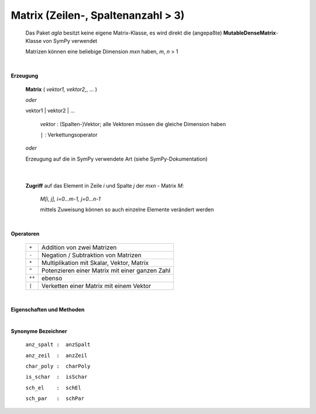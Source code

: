 
Matrix (Zeilen-, Spaltenanzahl > 3)
===================================

   Das Paket *agla* besitzt keine eigene Matrix-Klasse, es wird direkt die 
   (angepaßte) **MutableDenseMatrix**-Klasse von SymPy verwendet 

   Matrizen können eine beliebige Dimension *mxn* haben, *m*, *n* > 1
	
|

**Erzeugung** 

   **Matrix** ( *vektor1, vektor2,*, ... )
   
   *oder*

   vektor1 | vektor2 | ... 
   
      *vektor* :    (Spalten-)Vektor; alle Vektoren müssen die gleiche 
      Dimension haben
	  
      ``|`` : Verkettungsoperator	  
	
   *oder*

   Erzeugung auf die in SymPy verwendete Art (siehe SymPy-Dokumentation)
   
|

   **Zugriff** auf das Element in Zeile *i* und Spalte *j* der *mxn* - 
   Matrix *M*:
   
      *M[i, j], i=0...m-1, j=0...n-1*
	  
      mittels Zuweisung können so auch einzelne Elemente verändert werden
   
|   

**Operatoren**

   +--------+------------------------------------------------+   
   | ``+``  | Addition von zwei Matrizen                     |
   +--------+------------------------------------------------+   
   | ``-``  | Negation / Subtraktion von Matrizen            |
   +--------+------------------------------------------------+   
   | ``*``  | Multiplikation mit Skalar, Vektor, Matrix      |
   +--------+------------------------------------------------+   
   | ``^``  | Potenzieren einer Matrix mit einer ganzen Zahl |
   +--------+------------------------------------------------+   
   | ``**`` | ebenso                                         |
   +--------+------------------------------------------------+   
   | ``|``  | Verketten einer Matrix mit einem Vektor        |
   +--------+------------------------------------------------+   
   
|
   
**Eigenschaften und Methoden**
	  
.. attribute:: hilfe

      Bezeichner der Eigenschaften und Methoden    

      Synonym: **h**	  
   
.. attribute:: anz_spalt
                  
      Anzahl Spalten
	  
      SymPy-Zugriff: **cols**		 

.. attribute:: anz_zeil
                  
      Anzahl Zeilen
	  
      SymPy-Zugriff: **rows**		 

.. attribute:: char_poly
                  
      Charakteristisches Polynom; nur für *nxn*-Matrizen
	  
      SymPy-Zugriff: **charpoly()**		 

.. attribute:: D
                  
      Determinante; nur für *nxn*-Matrizen
	  
      SymPy-Zugriff: **det()**		 
	  
.. attribute:: dim
                  
      Dimension
	  
      SymPy-Zugriff: **shape**	

.. attribute:: einfach
                  
      Vereinfachung
	  
      SymPy-Zugriff: **simplify** (*matrix*)		

.. attribute:: inverse
                  
      Inverse; nur für *nxn*-Matrizen
	  
      SymPy-Zugriff: **inv()**	

      Es kann auch *m^-1* benutzt werden, *m* - Matrix	  
	  
.. attribute:: is_schar
                  
      Test auf Schar

.. attribute:: sch_el
                  
      Element einer Schar

.. attribute:: sch_par
                  
      Scharparameter

.. attribute:: transp
                  
      Transponierte
	  
      SymPy-Zugriff: **T** *oder*	**transpose()**

.. attribute:: vekt
                  
      Spaltenvektoren

|
	  
**Synonyme Bezeichner**
   
   ``anz_spalt :  anzSpalt``
   
   ``anz_zeil  :  anzZeil``
   
   ``char_poly :  charPoly``
   
   ``is_schar  :  isSchar``
   
   ``sch_el    :  schEl``
   
   ``sch_par   :  schPar``	

   
   
      

